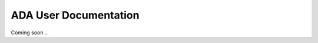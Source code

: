 .. _ada-interface:

======================
ADA User Documentation
======================

Coming soon ..
